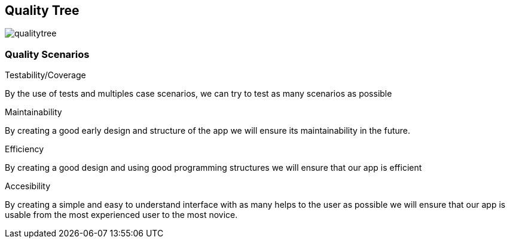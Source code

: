 [[section-quality-scenarios]]
== Quality Tree


[role="arc42help"]

image:qualitytree.png[]


=== Quality Scenarios

[role="arc42help"]
.Testability/Coverage
By the use of tests and multiples case scenarios, we can try to test as many scenarios as possible

.Maintainability
By creating a good early design and structure of the app we will ensure its maintainability in the future.

.Efficiency
By creating a good design and using good programming structures we will ensure that our app is efficient

.Accesibility
By creating a simple and easy to understand interface with as many helps to the user as possible we will ensure that our app is usable from the most experienced user to the most novice.
